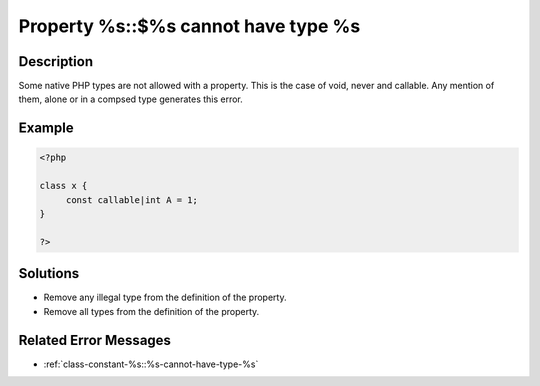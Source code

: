 .. _property-%s::$%s-cannot-have-type-%s:

Property %s::$%s cannot have type %s
------------------------------------
 
	.. meta::
		:description lang=en:
			Property %s::$%s cannot have type %s: Some native PHP types are not allowed with a property.

Description
___________
 
Some native PHP types are not allowed with a property. This is the case of void, never and callable. Any mention of them, alone or in a compsed type generates this error. 

Example
_______

.. code-block:: php

   <?php
   
   class x {
   	const callable|int A = 1;
   }
   
   ?>

Solutions
_________

+ Remove any illegal type from the definition of the property.
+ Remove all types from the definition of the property.

Related Error Messages
______________________

+ :ref:`class-constant-%s::%s-cannot-have-type-%s`
